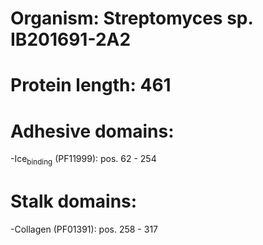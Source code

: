 * Organism: Streptomyces sp. IB201691-2A2
* Protein length: 461
* Adhesive domains:
-Ice_binding (PF11999): pos. 62 - 254
* Stalk domains:
-Collagen (PF01391): pos. 258 - 317

